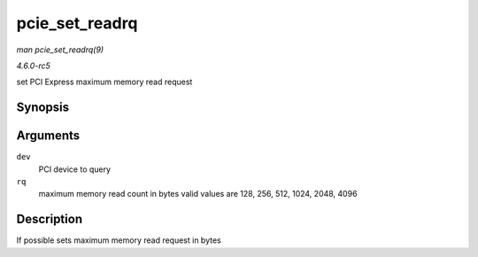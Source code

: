 .. -*- coding: utf-8; mode: rst -*-

.. _API-pcie-set-readrq:

===============
pcie_set_readrq
===============

*man pcie_set_readrq(9)*

*4.6.0-rc5*

set PCI Express maximum memory read request


Synopsis
========

.. c:function:: int pcie_set_readrq( struct pci_dev * dev, int rq )

Arguments
=========

``dev``
    PCI device to query

``rq``
    maximum memory read count in bytes valid values are 128, 256, 512,
    1024, 2048, 4096


Description
===========

If possible sets maximum memory read request in bytes


.. ------------------------------------------------------------------------------
.. This file was automatically converted from DocBook-XML with the dbxml
.. library (https://github.com/return42/sphkerneldoc). The origin XML comes
.. from the linux kernel, refer to:
..
.. * https://github.com/torvalds/linux/tree/master/Documentation/DocBook
.. ------------------------------------------------------------------------------
